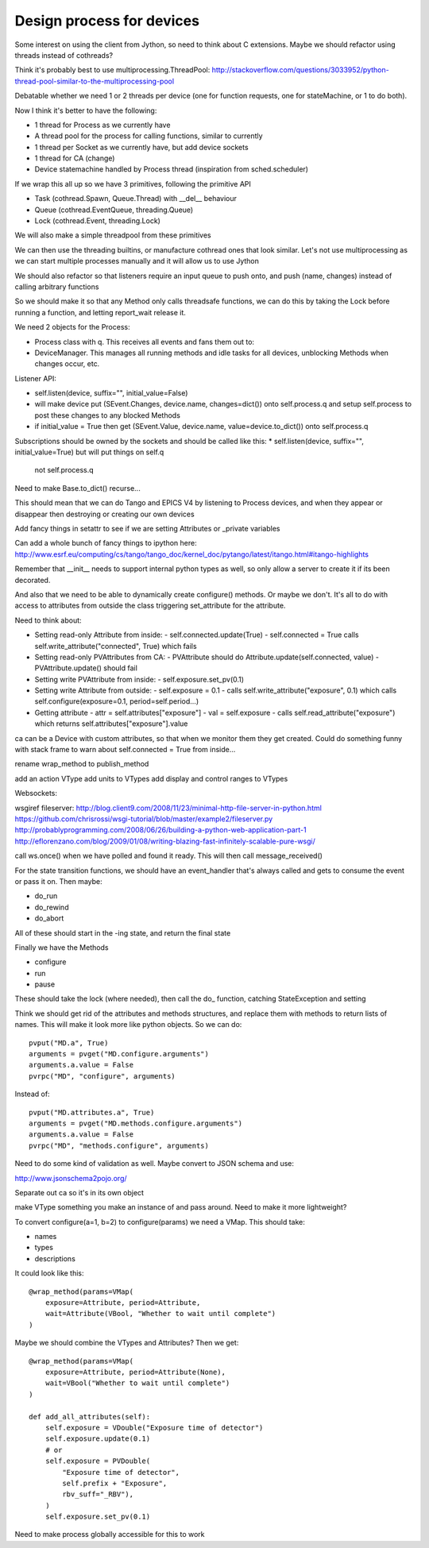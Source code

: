 Design process for devices
==========================

Some interest on using the client from Jython, so need to think about C
extensions. Maybe we should refactor using threads instead of cothreads?

Think it's probably best to use multiprocessing.ThreadPool:
http://stackoverflow.com/questions/3033952/python-thread-pool-similar-to-the-multiprocessing-pool

Debatable whether we need 1 or 2 threads per device (one for function requests, one for
stateMachine, or 1 to do both).

Now I think it's better to have the following:

* 1 thread for Process as we currently have
* A thread pool for the process for calling functions, similar to currently
* 1 thread per Socket as we currently have, but add device sockets
* 1 thread for CA (change)
* Device statemachine handled by Process thread (inspiration from sched.scheduler)

If we wrap this all up so we have 3 primitives, following the primitive API

* Task (cothread.Spawn, Queue.Thread) with __del__ behaviour
* Queue (cothread.EventQueue, threading.Queue)
* Lock (cothread.Event, threading.Lock)

We will also make a simple threadpool from these primitives

We can then use the threading builtins, or manufacture cothread
ones that look similar. Let's not use multiprocessing as we can start multiple
processes manually and it will allow us to use Jython

We should also refactor so that listeners require an input queue to push onto,
and push (name, changes) instead of calling arbitrary functions

So we should make it so that any Method only calls threadsafe functions, we can
do this by taking the Lock before running a function, and letting report_wait
release it.

We need 2 objects for the Process:

* Process class with q. This receives all events and fans them out to:
* DeviceManager. This manages all running methods and idle tasks for all devices,
  unblocking Methods when changes occur, etc.

Listener API:

* self.listen(device, suffix="", initial_value=False)
* will make device put (SEvent.Changes, device.name, changes=dict()) onto self.process.q
  and setup self.process to post these changes to any blocked Methods
* if initial_value = True then get (SEvent.Value, device.name, value=device.to_dict()) onto
  self.process.q

Subscriptions should be owned by the sockets and should be called like this:
* self.listen(device, suffix="", initial_value=True) but will put things on self.q
  not self.process.q

Need to make Base.to_dict() recurse...

This should mean that we can do Tango and EPICS V4 by listening to Process devices, and
when they appear or disappear then destroying or creating our own devices

Add fancy things in setattr to see if we are setting
Attributes or _private variables

Can add a whole bunch of fancy things to ipython here:
http://www.esrf.eu/computing/cs/tango/tango_doc/kernel_doc/pytango/latest/itango.html#itango-highlights

Remember that __init__ needs to support internal python types as well, so only allow
a server to create it if its been decorated.

And also that we need to be able to dynamically create configure() methods. Or maybe we
don't. It's all to do with access to attributes from outside the class triggering
set_attribute for the attribute.

Need to think about:

* Setting read-only Attribute from inside:
  - self.connected.update(True)
  - self.connected = True calls self.write_attribute("connected", True) which fails
* Setting read-only PVAttributes from CA:
  - PVAttribute should do Attribute.update(self.connected, value)
  - PVAttribute.update() should fail
* Setting write PVAttribute from inside:
  - self.exposure.set_pv(0.1)
* Setting write Attribute from outside:
  - self.exposure = 0.1
  - calls self.write_attribute("exposure", 0.1) which calls self.configure(exposure=0.1, period=self.period...)
* Getting attribute
  - attr = self.attributes["exposure"]
  - val = self.exposure
  - calls self.read_attribute("exposure") which returns self.attributes["exposure"].value

ca can be a Device with custom attributes, so that when we monitor them they get created. Could
do something funny with stack frame to warn about self.connected = True from inside...

rename wrap_method to publish_method

add an action VType
add units to VTypes
add display and control ranges to VTypes

Websockets:

wsgiref fileserver:
http://blog.client9.com/2008/11/23/minimal-http-file-server-in-python.html
https://github.com/chrisrossi/wsgi-tutorial/blob/master/example2/fileserver.py
http://probablyprogramming.com/2008/06/26/building-a-python-web-application-part-1
http://eflorenzano.com/blog/2009/01/08/writing-blazing-fast-infinitely-scalable-pure-wsgi/

call ws.once() when we have polled and found it ready. This will then call message_received()

For the state transition functions, we should have an event_handler that's always
called and gets to consume the event or pass it on. Then maybe:

* do_run
* do_rewind
* do_abort

All of these should start in the -ing state, and return the final state

Finally we have the Methods

* configure
* run
* pause

These should take the lock (where needed), then call the do_ function, catching
StateException and setting

Think we should get rid of the attributes and methods structures, and replace them with
methods to return lists of names. This will make it look more like python objects.
So we can do::
    
    pvput("MD.a", True)
    arguments = pvget("MD.configure.arguments")
    arguments.a.value = False
    pvrpc("MD", "configure", arguments)
    
Instead of::
    
    pvput("MD.attributes.a", True)
    arguments = pvget("MD.methods.configure.arguments")
    arguments.a.value = False
    pvrpc("MD", "methods.configure", arguments)

Need to do some kind of validation as well. Maybe convert to JSON schema and use:

http://www.jsonschema2pojo.org/

Separate out ca so it's in its own object

make VType something you make an instance of and pass around. Need to make it more lightweight?

To convert configure(a=1, b=2) to configure(params) we need a VMap. This should take:

* names
* types
* descriptions

It could look like this::
    
    @wrap_method(params=VMap(
        exposure=Attribute, period=Attribute,
        wait=Attribute(VBool, "Whether to wait until complete")
    )
    
Maybe we should combine the VTypes and Attributes? Then we get::

    @wrap_method(params=VMap(
        exposure=Attribute, period=Attribute(None),
        wait=VBool("Whether to wait until complete")
    )
    
    def add_all_attributes(self):
        self.exposure = VDouble("Exposure time of detector")
        self.exposure.update(0.1)
        # or
        self.exposure = PVDouble(
            "Exposure time of detector",
            self.prefix + "Exposure",
            rbv_suff="_RBV"),        
        )
        self.exposure.set_pv(0.1)

Need to make process globally accessible for this to work

